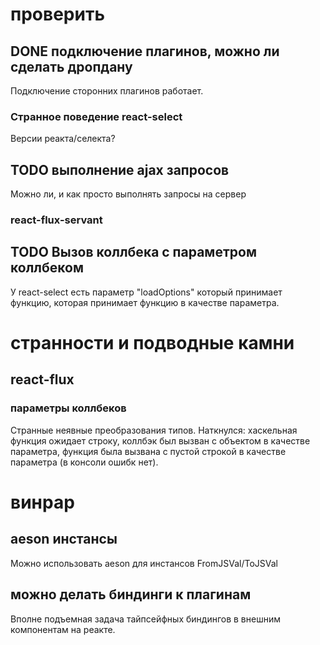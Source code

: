 * проверить
** DONE подключение плагинов, можно ли сделать дропдану
   Подключение сторонних плагинов работает.
*** Странное поведение react-select
    Версии реакта/селекта?
** TODO выполнение ajax запросов
   Можно ли, и как просто выполнять запросы на сервер
*** react-flux-servant
** TODO Вызов коллбека с параметром коллбеком
   У react-select есть параметр "loadOptions" который принимает функцию, которая
   принимает функцию в качестве параметра.
* странности и подводные камни
** react-flux
*** параметры коллбеков
    Странные неявные преобразования типов. Наткнулся: хаскельная функция ожидает
    строку, коллбэк был вызван с объектом в качестве параметра, функция
    была вызвана с пустой строкой в качестве параметра (в консоли ошибк нет).
* винрар
** aeson инстансы
   Можно использовать aeson для инстансов FromJSVal/ToJSVal
** можно делать биндинги к плагинам
   Вполне подъемная задача тайпсейфных биндингов в внешним компонентам на реакте.
